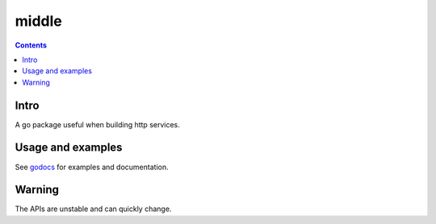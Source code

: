 =====
middle
=====

|image0|_ |image1|_ |image2|_

.. |image0| image:: https://godoc.org/github.com/eraclitux/middle?status.svg
.. _image0: https://godoc.org/github.com/eraclitux/middle

.. |image1| image:: https://travis-ci.org/eraclitux/middle.svg?branch=master
.. _image1: https://travis-ci.org/eraclitux/middle

.. |image2| image:: https://goreportcard.com/badge/github.com/eraclitux/middle
.. _image2: https://goreportcard.com/report/github.com/eraclitux/middle

.. contents::

Intro
=====

A go package useful when building http services.

Usage and examples
==================

See `godocs <http://godoc.org/github.com/eraclitux/middle>`_ for examples and documentation.

Warning
=======

The APIs are unstable and can quickly change.

